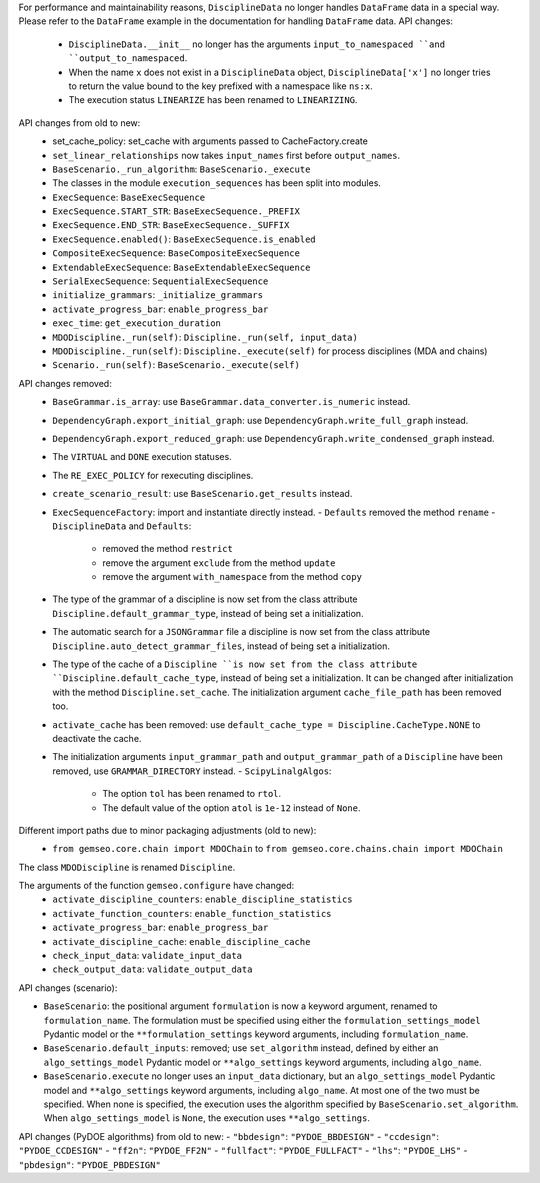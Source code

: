 For performance and maintainability reasons,
``DisciplineData`` no longer handles ``DataFrame`` data in a special way.
Please refer to the ``DataFrame`` example in the documentation for handling ``DataFrame`` data.
API changes:
    - ``DisciplineData.__init__`` no longer has the arguments ``input_to_namespaced ``and ``output_to_namespaced``.
    - When the name ``x`` does not exist in a ``DisciplineData`` object, ``DisciplineData['x']`` no longer tries to return the value bound to the key prefixed with a namespace like ``ns:x``.
    - The execution status ``LINEARIZE`` has been renamed to ``LINEARIZING``.
API changes from old to new:
  - set_cache_policy: set_cache with arguments passed to CacheFactory.create
  - ``set_linear_relationships`` now takes ``input_names`` first before ``output_names``.
  - ``BaseScenario._run_algorithm``: ``BaseScenario._execute``
  - The classes in the module ``execution_sequences`` has been split into modules.
  - ``ExecSequence``: ``BaseExecSequence``
  - ``ExecSequence.START_STR``: ``BaseExecSequence._PREFIX``
  - ``ExecSequence.END_STR``: ``BaseExecSequence._SUFFIX``
  - ``ExecSequence.enabled()``: ``BaseExecSequence.is_enabled``
  - ``CompositeExecSequence``: ``BaseCompositeExecSequence``
  - ``ExtendableExecSequence``: ``BaseExtendableExecSequence``
  - ``SerialExecSequence``: ``SequentialExecSequence``
  - ``initialize_grammars``: ``_initialize_grammars``
  - ``activate_progress_bar``: ``enable_progress_bar``
  - ``exec_time``: ``get_execution_duration``
  - ``MDODiscipline._run(self)``: ``Discipline._run(self, input_data)``
  - ``MDODiscipline._run(self)``: ``Discipline._execute(self)`` for process disciplines (MDA and chains)
  - ``Scenario._run(self)``: ``BaseScenario._execute(self)``

API changes removed:
  - ``BaseGrammar.is_array``: use ``BaseGrammar.data_converter.is_numeric`` instead.
  - ``DependencyGraph.export_initial_graph``: use ``DependencyGraph.write_full_graph`` instead.
  - ``DependencyGraph.export_reduced_graph``: use ``DependencyGraph.write_condensed_graph`` instead.
  - The ``VIRTUAL`` and ``DONE`` execution statuses.
  - The ``RE_EXEC_POLICY`` for rexecuting disciplines.
  - ``create_scenario_result``: use ``BaseScenario.get_results`` instead.
  - ``ExecSequenceFactory``: import and instantiate directly instead.
    - ``Defaults`` removed the method ``rename``
    - ``DisciplineData`` and ``Defaults``:

        - removed the method ``restrict``
        - remove the argument ``exclude`` from the method ``update``
        - remove the argument ``with_namespace`` from the method ``copy``
  - The type of the grammar of a discipline is now set from the class attribute ``Discipline.default_grammar_type``,
    instead of being set a initialization.
  - The automatic search for a ``JSONGrammar`` file a discipline is now set from the class attribute ``Discipline.auto_detect_grammar_files``,
    instead of being set a initialization.
  - The type of the cache of a ``Discipline ``is now set from the class attribute ``Discipline.default_cache_type``,
    instead of being set a initialization. It can be changed after initialization with the method
    ``Discipline.set_cache``. The initialization argument ``cache_file_path`` has been removed too.
  - ``activate_cache`` has been removed: use ``default_cache_type = Discipline.CacheType.NONE`` to deactivate the cache.
  - The initialization arguments ``input_grammar_path`` and ``output_grammar_path`` of a ``Discipline`` have been removed,
    use ``GRAMMAR_DIRECTORY`` instead.
    - ``ScipyLinalgAlgos``:

        - The option ``tol`` has been renamed to ``rtol``.
        - The default value of the option ``atol`` is ``1e-12`` instead of ``None``.

Different import paths due to minor packaging adjustments (old to new):
  - ``from gemseo.core.chain import MDOChain`` to ``from gemseo.core.chains.chain import MDOChain``

The class ``MDODiscipline`` is renamed ``Discipline``.

The arguments of the function ``gemseo.configure`` have changed:
  - ``activate_discipline_counters``: ``enable_discipline_statistics``
  - ``activate_function_counters``: ``enable_function_statistics``
  - ``activate_progress_bar``: ``enable_progress_bar``
  - ``activate_discipline_cache``: ``enable_discipline_cache``
  - ``check_input_data``: ``validate_input_data``
  - ``check_output_data``: ``validate_output_data``

API changes (scenario):

- ``BaseScenario``: the positional argument ``formulation`` is now a keyword argument, renamed to ``formulation_name``.
  The formulation must be specified using
  either the ``formulation_settings_model`` Pydantic model or the ``**formulation_settings`` keyword arguments,
  including ``formulation_name``.
- ``BaseScenario.default_inputs``: removed;
  use ``set_algorithm`` instead,
  defined by
  either an ``algo_settings_model`` Pydantic model or ``**algo_settings`` keyword arguments, including ``algo_name``.
- ``BaseScenario.execute`` no longer uses an ``input_data`` dictionary,
  but an ``algo_settings_model`` Pydantic model and ``**algo_settings`` keyword arguments, including ``algo_name``.
  At most one of the two must be specified.
  When none is specified, the execution uses the algorithm specified by ``BaseScenario.set_algorithm``.
  When ``algo_settings_model`` is ``None``, the execution uses ``**algo_settings``.

API changes (PyDOE algorithms) from old to new:
- ``"bbdesign"``: ``"PYDOE_BBDESIGN"``
- ``"ccdesign"``: ``"PYDOE_CCDESIGN"``
- ``"ff2n"``: ``"PYDOE_FF2N"``
- ``"fullfact"``: ``"PYDOE_FULLFACT"``
- ``"lhs"``: ``"PYDOE_LHS"``
- ``"pbdesign"``: ``"PYDOE_PBDESIGN"``
